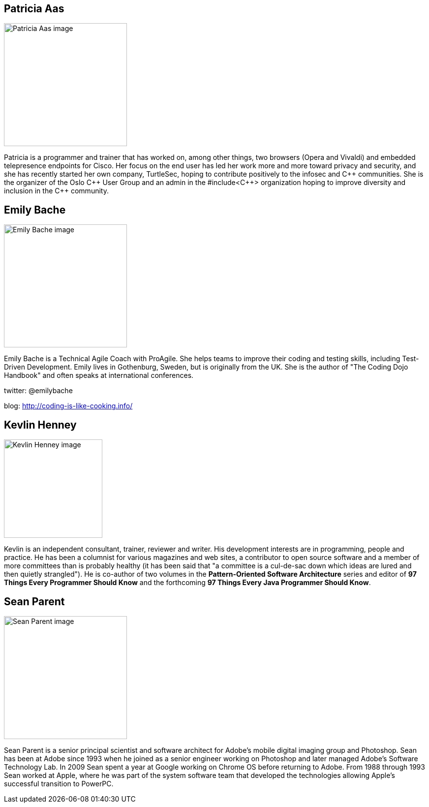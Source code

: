////
.. title: Keynote Speakers
.. description: ACCU 2020 Keynote Speakers
.. type: text
////


[[PatriciaAas]]
== Patricia Aas

image::/images/2020/patricia_aas.jpg[Patricia Aas image, width=250, float=right]

Patricia is a programmer and trainer that has worked on, among other things, two browsers (Opera
and Vivaldi) and embedded telepresence endpoints for Cisco. Her focus on the end user has led
her work more and more toward privacy and security, and she has recently started her own
company, TurtleSec, hoping to contribute positively to the infosec and {cpp} communities. She is
the organizer of the Oslo {cpp} User Group and an admin in the #include<{cpp}> organization
hoping to improve diversity and inclusion in the {cpp} community.


[[EmilyBache]]
== Emily Bache

image::/images/2020/emily_bache.jpg[Emily Bache image, width=250, float=right]

Emily Bache is a Technical Agile Coach with ProAgile. She helps teams to improve their coding
and testing skills, including Test-Driven Development.  Emily lives in Gothenburg, Sweden, but
is originally from the UK. She is the author of "The Coding Dojo Handbook" and often speaks at
international conferences.

twitter: @emilybache

blog: http://coding-is-like-cooking.info/



[[KevlinHenney]]
== Kevlin Henney

image::/images/2020/kevlin_henney.jpg[Kevlin Henney image, width=200, float=right]

Kevlin is an independent consultant, trainer, reviewer and writer. His development interests are
in programming, people and practice. He has been a columnist for various magazines and web
sites, a contributor to open source software and a member of more committees than is probably
healthy (it has been said that "a committee is a cul-de-sac down which ideas are lured and then
quietly strangled"). He is co-author of two volumes in the *Pattern-Oriented Software
Architecture* series and editor of *97 Things Every Programmer Should Know* and the forthcoming
*97 Things Every Java Programmer Should Know*.


[[SeanParent]]
== Sean Parent

image::/images/2020/sean_parent.jpg[Sean Parent image, width=250, float=right]


Sean Parent is a senior principal scientist and software architect for Adobe’s mobile digital
imaging group and Photoshop. Sean has been at Adobe since 1993 when he joined as a senior
engineer working on Photoshop and later managed Adobe’s Software Technology Lab. In 2009 Sean
spent a year at Google working on Chrome OS before returning to Adobe. From 1988 through 1993
Sean worked at Apple, where he was part of the system software team that developed the
technologies allowing Apple’s successful transition to PowerPC.
